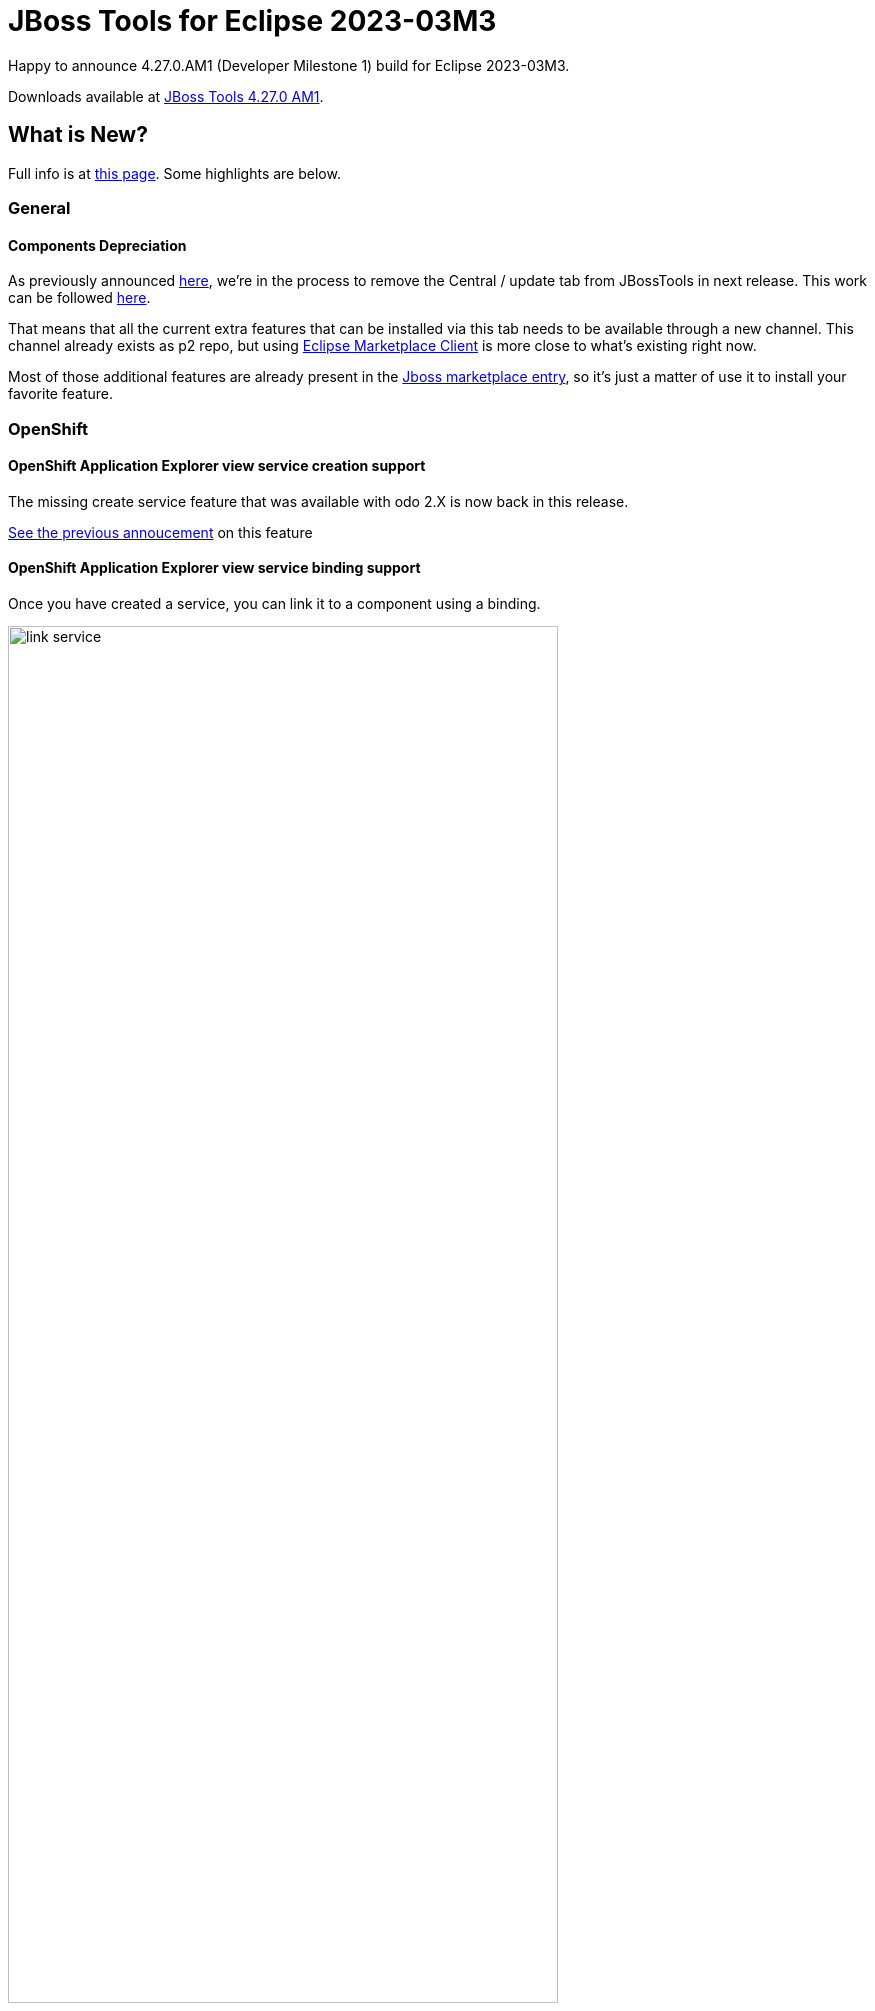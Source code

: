 = JBoss Tools for Eclipse 2023-03M3
:page-layout: blog
:page-author: sbouchet
:page-tags: [release, jbosstools, jbosscentral]
:page-date: 2023-03-10

Happy to announce 4.27.0.AM1 (Developer Milestone 1) build for Eclipse 2023-03M3.

Downloads available at link:/downloads/jbosstools/2023-03/4.27.0.AM1.html[JBoss Tools 4.27.0 AM1].

== What is New?

Full info is at link:/documentation/whatsnew/jbosstools/4.27.0.AM1.html[this page]. Some highlights are below.

=== General

==== Components Depreciation

As previously announced https://issues.redhat.com/browse/JBIDE-28678[here], we're in the process to remove the Central / update tab from JBossTools in next release. This work can be followed https://issues.redhat.com/browse/JBIDE-28852[here]. 

That means that all the current extra features that can be installed via this tab needs to be available through a new channel. This channel already exists as p2 repo, but using https://www.eclipse.org/mpc/[Eclipse Marketplace Client] is more close to what's existing right now. 

Most of those additional features are already present in the https://marketplace.eclipse.org/content/jboss-tools[Jboss marketplace entry], so it's just a matter of use it to install your favorite feature.

=== OpenShift

==== OpenShift Application Explorer view service creation support

The missing create service feature that was available with odo 2.X is now back in this release.

https://tools.jboss.org/documentation/whatsnew/jbosstools/4.21.0.AM1.html#operator-based-services[See the previous annoucement] on this feature

==== OpenShift Application Explorer view service binding support 

Once you have created a service, you can link it to a component using a binding.

image::/documentation/whatsnew/openshift/images/link-service.gif[width=80%]

=== Hibernate Tools

==== Runtime Provider Updates

A new Hibernate 6.2 runtime provider incorporates Hibernate Core version 6.2.0.CR2, Hibernate Ant version 6.2.0.CR2 and Hibernate Tools version 6.2.0.CR2.

The Hibernate 6.1 runtime provider now incorporates Hibernate Core version 6.1.7.Final, Hibernate Ant version 6.1.7.Final and Hibernate Tools version 6.1.7.Final.

The Hibernate 5.6 runtime provider now incorporates Hibernate Core version 5.6.15.Final and Hibernate Tools version 5.6.15.Final.


=== And more...

You can find more noteworthy updates in on link:/documentation/whatsnew/jbosstools/4.27.0.AM1.html[this page].


Enjoy!

Stéphane Bouchet
